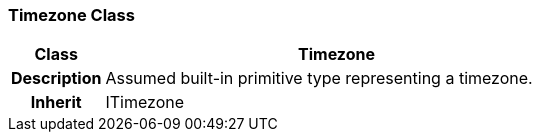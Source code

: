 === Timezone Class

[cols="^1,2,3"]
|===
h|*Class*
2+^h|*Timezone*

h|*Description*
2+a|Assumed built-in primitive type representing a timezone.

h|*Inherit*
2+|ITimezone

|===
